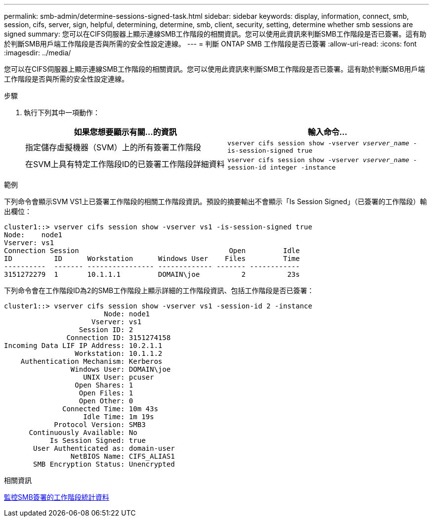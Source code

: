 ---
permalink: smb-admin/determine-sessions-signed-task.html 
sidebar: sidebar 
keywords: display, information, connect, smb, session, cifs, server, sign, helpful, determining, determine, smb, client, security, setting, determine whether smb sessions are signed 
summary: 您可以在CIFS伺服器上顯示連線SMB工作階段的相關資訊。您可以使用此資訊來判斷SMB工作階段是否已簽署。這有助於判斷SMB用戶端工作階段是否與所需的安全性設定連線。 
---
= 判斷 ONTAP SMB 工作階段是否已簽署
:allow-uri-read: 
:icons: font
:imagesdir: ../media/


[role="lead"]
您可以在CIFS伺服器上顯示連線SMB工作階段的相關資訊。您可以使用此資訊來判斷SMB工作階段是否已簽署。這有助於判斷SMB用戶端工作階段是否與所需的安全性設定連線。

.步驟
. 執行下列其中一項動作：
+
|===
| 如果您想要顯示有關...的資訊 | 輸入命令... 


 a| 
指定儲存虛擬機器（SVM）上的所有簽署工作階段
 a| 
`vserver cifs session show -vserver _vserver_name_ -is-session-signed true`



 a| 
在SVM上具有特定工作階段ID的已簽署工作階段詳細資料
 a| 
`vserver cifs session show -vserver _vserver_name_ -session-id integer -instance`

|===


.範例
下列命令會顯示SVM VS1上已簽署工作階段的相關工作階段資訊。預設的摘要輸出不會顯示「Is Session Signed」（已簽署的工作階段）輸出欄位：

[listing]
----
cluster1::> vserver cifs session show -vserver vs1 -is-session-signed true
Node:    node1
Vserver: vs1
Connection Session                                    Open         Idle
ID          ID      Workstation      Windows User    Files         Time
----------  ------- ---------------- ------------- ------- ------------
3151272279  1       10.1.1.1         DOMAIN\joe          2          23s
----
下列命令會在工作階段ID為2的SMB工作階段上顯示詳細的工作階段資訊、包括工作階段是否已簽署：

[listing]
----
cluster1::> vserver cifs session show -vserver vs1 -session-id 2 -instance
                        Node: node1
                     Vserver: vs1
                  Session ID: 2
               Connection ID: 3151274158
Incoming Data LIF IP Address: 10.2.1.1
                 Workstation: 10.1.1.2
    Authentication Mechanism: Kerberos
                Windows User: DOMAIN\joe
                   UNIX User: pcuser
                 Open Shares: 1
                  Open Files: 1
                  Open Other: 0
              Connected Time: 10m 43s
                   Idle Time: 1m 19s
            Protocol Version: SMB3
      Continuously Available: No
           Is Session Signed: true
       User Authenticated as: domain-user
                NetBIOS Name: CIFS_ALIAS1
       SMB Encryption Status: Unencrypted
----
.相關資訊
xref:monitor-signed-session-statistics-task.adoc[監控SMB簽署的工作階段統計資料]

